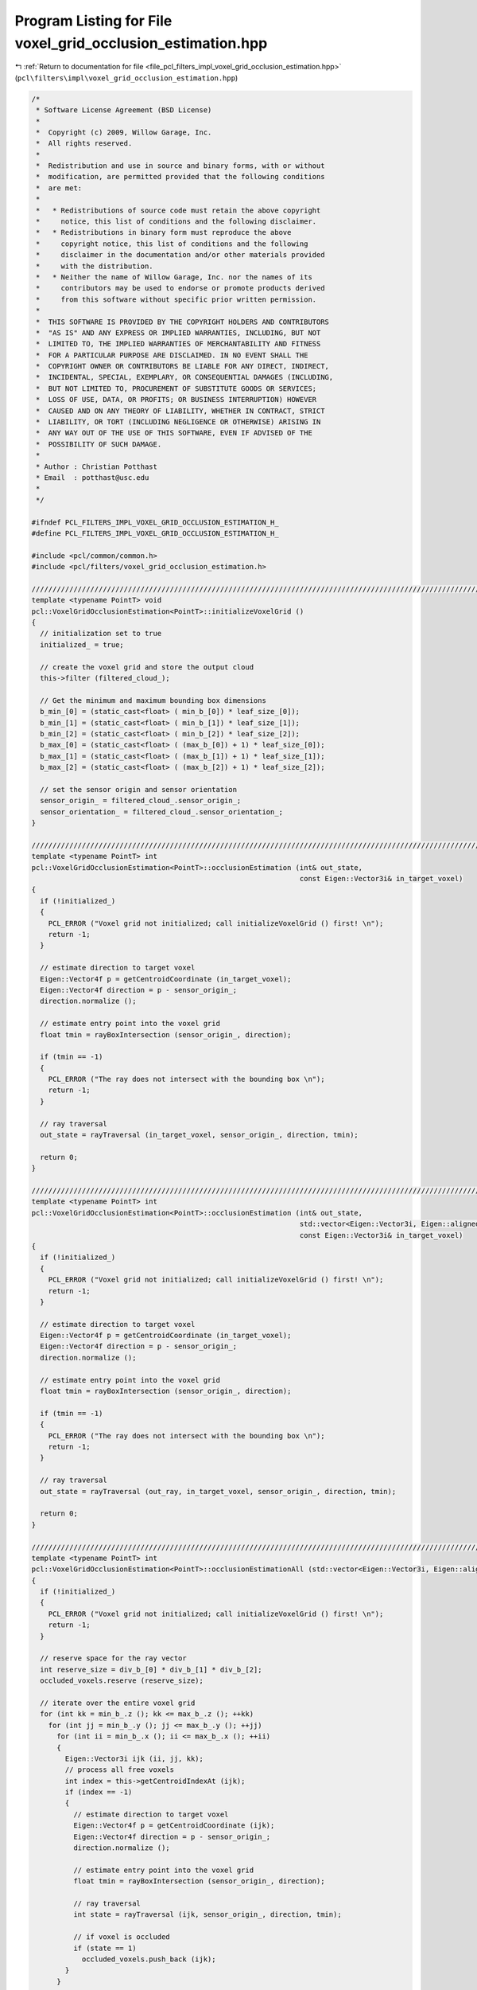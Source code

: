 
.. _program_listing_file_pcl_filters_impl_voxel_grid_occlusion_estimation.hpp:

Program Listing for File voxel_grid_occlusion_estimation.hpp
============================================================

|exhale_lsh| :ref:`Return to documentation for file <file_pcl_filters_impl_voxel_grid_occlusion_estimation.hpp>` (``pcl\filters\impl\voxel_grid_occlusion_estimation.hpp``)

.. |exhale_lsh| unicode:: U+021B0 .. UPWARDS ARROW WITH TIP LEFTWARDS

.. code-block:: cpp

   /*
    * Software License Agreement (BSD License)
    *
    *  Copyright (c) 2009, Willow Garage, Inc.
    *  All rights reserved.
    *
    *  Redistribution and use in source and binary forms, with or without
    *  modification, are permitted provided that the following conditions
    *  are met:
    *
    *   * Redistributions of source code must retain the above copyright
    *     notice, this list of conditions and the following disclaimer.
    *   * Redistributions in binary form must reproduce the above
    *     copyright notice, this list of conditions and the following
    *     disclaimer in the documentation and/or other materials provided
    *     with the distribution.
    *   * Neither the name of Willow Garage, Inc. nor the names of its
    *     contributors may be used to endorse or promote products derived
    *     from this software without specific prior written permission.
    *
    *  THIS SOFTWARE IS PROVIDED BY THE COPYRIGHT HOLDERS AND CONTRIBUTORS
    *  "AS IS" AND ANY EXPRESS OR IMPLIED WARRANTIES, INCLUDING, BUT NOT
    *  LIMITED TO, THE IMPLIED WARRANTIES OF MERCHANTABILITY AND FITNESS
    *  FOR A PARTICULAR PURPOSE ARE DISCLAIMED. IN NO EVENT SHALL THE
    *  COPYRIGHT OWNER OR CONTRIBUTORS BE LIABLE FOR ANY DIRECT, INDIRECT,
    *  INCIDENTAL, SPECIAL, EXEMPLARY, OR CONSEQUENTIAL DAMAGES (INCLUDING,
    *  BUT NOT LIMITED TO, PROCUREMENT OF SUBSTITUTE GOODS OR SERVICES;
    *  LOSS OF USE, DATA, OR PROFITS; OR BUSINESS INTERRUPTION) HOWEVER
    *  CAUSED AND ON ANY THEORY OF LIABILITY, WHETHER IN CONTRACT, STRICT
    *  LIABILITY, OR TORT (INCLUDING NEGLIGENCE OR OTHERWISE) ARISING IN
    *  ANY WAY OUT OF THE USE OF THIS SOFTWARE, EVEN IF ADVISED OF THE
    *  POSSIBILITY OF SUCH DAMAGE.
    *
    * Author : Christian Potthast
    * Email  : potthast@usc.edu
    *
    */
   
   #ifndef PCL_FILTERS_IMPL_VOXEL_GRID_OCCLUSION_ESTIMATION_H_
   #define PCL_FILTERS_IMPL_VOXEL_GRID_OCCLUSION_ESTIMATION_H_
   
   #include <pcl/common/common.h>
   #include <pcl/filters/voxel_grid_occlusion_estimation.h>
   
   //////////////////////////////////////////////////////////////////////////////////////////////////////////////////
   template <typename PointT> void
   pcl::VoxelGridOcclusionEstimation<PointT>::initializeVoxelGrid ()
   {
     // initialization set to true
     initialized_ = true;
     
     // create the voxel grid and store the output cloud
     this->filter (filtered_cloud_);
   
     // Get the minimum and maximum bounding box dimensions
     b_min_[0] = (static_cast<float> ( min_b_[0]) * leaf_size_[0]);
     b_min_[1] = (static_cast<float> ( min_b_[1]) * leaf_size_[1]);
     b_min_[2] = (static_cast<float> ( min_b_[2]) * leaf_size_[2]);
     b_max_[0] = (static_cast<float> ( (max_b_[0]) + 1) * leaf_size_[0]);
     b_max_[1] = (static_cast<float> ( (max_b_[1]) + 1) * leaf_size_[1]);
     b_max_[2] = (static_cast<float> ( (max_b_[2]) + 1) * leaf_size_[2]);
   
     // set the sensor origin and sensor orientation
     sensor_origin_ = filtered_cloud_.sensor_origin_;
     sensor_orientation_ = filtered_cloud_.sensor_orientation_;
   }
   
   //////////////////////////////////////////////////////////////////////////////////////////////////////////////////
   template <typename PointT> int
   pcl::VoxelGridOcclusionEstimation<PointT>::occlusionEstimation (int& out_state,
                                                                   const Eigen::Vector3i& in_target_voxel)
   {
     if (!initialized_)
     {
       PCL_ERROR ("Voxel grid not initialized; call initializeVoxelGrid () first! \n");
       return -1;
     }
   
     // estimate direction to target voxel
     Eigen::Vector4f p = getCentroidCoordinate (in_target_voxel);
     Eigen::Vector4f direction = p - sensor_origin_;
     direction.normalize ();
   
     // estimate entry point into the voxel grid
     float tmin = rayBoxIntersection (sensor_origin_, direction);
   
     if (tmin == -1)
     {
       PCL_ERROR ("The ray does not intersect with the bounding box \n");
       return -1;
     }
   
     // ray traversal
     out_state = rayTraversal (in_target_voxel, sensor_origin_, direction, tmin);
   
     return 0;
   }
   
   //////////////////////////////////////////////////////////////////////////////////////////////////////////////////
   template <typename PointT> int
   pcl::VoxelGridOcclusionEstimation<PointT>::occlusionEstimation (int& out_state,
                                                                   std::vector<Eigen::Vector3i, Eigen::aligned_allocator<Eigen::Vector3i> >& out_ray,
                                                                   const Eigen::Vector3i& in_target_voxel)
   {
     if (!initialized_)
     {
       PCL_ERROR ("Voxel grid not initialized; call initializeVoxelGrid () first! \n");
       return -1;
     }
   
     // estimate direction to target voxel
     Eigen::Vector4f p = getCentroidCoordinate (in_target_voxel);
     Eigen::Vector4f direction = p - sensor_origin_;
     direction.normalize ();
   
     // estimate entry point into the voxel grid
     float tmin = rayBoxIntersection (sensor_origin_, direction);
   
     if (tmin == -1)
     {
       PCL_ERROR ("The ray does not intersect with the bounding box \n");
       return -1;
     }
   
     // ray traversal
     out_state = rayTraversal (out_ray, in_target_voxel, sensor_origin_, direction, tmin);
   
     return 0;
   }
   
   //////////////////////////////////////////////////////////////////////////////////////////////////////////////////
   template <typename PointT> int
   pcl::VoxelGridOcclusionEstimation<PointT>::occlusionEstimationAll (std::vector<Eigen::Vector3i, Eigen::aligned_allocator<Eigen::Vector3i> >& occluded_voxels)
   {
     if (!initialized_)
     {
       PCL_ERROR ("Voxel grid not initialized; call initializeVoxelGrid () first! \n");
       return -1;
     }
   
     // reserve space for the ray vector
     int reserve_size = div_b_[0] * div_b_[1] * div_b_[2];
     occluded_voxels.reserve (reserve_size);
   
     // iterate over the entire voxel grid
     for (int kk = min_b_.z (); kk <= max_b_.z (); ++kk)
       for (int jj = min_b_.y (); jj <= max_b_.y (); ++jj)
         for (int ii = min_b_.x (); ii <= max_b_.x (); ++ii)
         {
           Eigen::Vector3i ijk (ii, jj, kk);
           // process all free voxels
           int index = this->getCentroidIndexAt (ijk);
           if (index == -1)
           {
             // estimate direction to target voxel
             Eigen::Vector4f p = getCentroidCoordinate (ijk);
             Eigen::Vector4f direction = p - sensor_origin_;
             direction.normalize ();
             
             // estimate entry point into the voxel grid
             float tmin = rayBoxIntersection (sensor_origin_, direction);
   
             // ray traversal
             int state = rayTraversal (ijk, sensor_origin_, direction, tmin);
             
             // if voxel is occluded
             if (state == 1)
               occluded_voxels.push_back (ijk);
           }
         }
     return 0;
   }
   
   //////////////////////////////////////////////////////////////////////////////////////////////////////////////////
   template <typename PointT> float
   pcl::VoxelGridOcclusionEstimation<PointT>::rayBoxIntersection (const Eigen::Vector4f& origin, 
                                                                  const Eigen::Vector4f& direction)
   {
     float tmin, tmax, tymin, tymax, tzmin, tzmax;
   
     if (direction[0] >= 0)
     {
       tmin = (b_min_[0] - origin[0]) / direction[0];
       tmax = (b_max_[0] - origin[0]) / direction[0];
     }
     else
     {
       tmin = (b_max_[0] - origin[0]) / direction[0];
       tmax = (b_min_[0] - origin[0]) / direction[0];
     }
   
     if (direction[1] >= 0)
     {
       tymin = (b_min_[1] - origin[1]) / direction[1];
       tymax = (b_max_[1] - origin[1]) / direction[1]; 
     }
     else
     {
       tymin = (b_max_[1] - origin[1]) / direction[1];
       tymax = (b_min_[1] - origin[1]) / direction[1];
     }
   
     if ((tmin > tymax) || (tymin > tmax))
     {
       PCL_ERROR ("no intersection with the bounding box \n");
       tmin = -1.0f;
       return tmin;
     }
   
     if (tymin > tmin)
       tmin = tymin;
     if (tymax < tmax)
       tmax = tymax;
   
     if (direction[2] >= 0)
     {
       tzmin = (b_min_[2] - origin[2]) / direction[2];
       tzmax = (b_max_[2] - origin[2]) / direction[2];
     }
     else
     {
       tzmin = (b_max_[2] - origin[2]) / direction[2];
       tzmax = (b_min_[2] - origin[2]) / direction[2];
     }
   
     if ((tmin > tzmax) || (tzmin > tmax))
     {
       PCL_ERROR ("no intersection with the bounding box \n");
       tmin = -1.0f;
       return tmin;       
     }
   
     if (tzmin > tmin)
       tmin = tzmin;
     if (tzmax < tmax)
       tmax = tzmax;
   
     return tmin;
   }
   
   //////////////////////////////////////////////////////////////////////////////////////////////////////////////////
   template <typename PointT> int
   pcl::VoxelGridOcclusionEstimation<PointT>::rayTraversal (const Eigen::Vector3i& target_voxel,
                                                            const Eigen::Vector4f& origin, 
                                                            const Eigen::Vector4f& direction,
                                                            const float t_min)
   {
     // coordinate of the boundary of the voxel grid
     Eigen::Vector4f start = origin + t_min * direction;
   
     // i,j,k coordinate of the voxel were the ray enters the voxel grid
     Eigen::Vector3i ijk = getGridCoordinatesRound (start[0], start[1], start[2]);
   
     // steps in which direction we have to travel in the voxel grid
     int step_x, step_y, step_z;
   
     // centroid coordinate of the entry voxel
     Eigen::Vector4f voxel_max = getCentroidCoordinate (ijk);
   
     if (direction[0] >= 0)
     {
       voxel_max[0] += leaf_size_[0] * 0.5f;
       step_x = 1;
     }
     else
     {
       voxel_max[0] -= leaf_size_[0] * 0.5f;
       step_x = -1;
     }
     if (direction[1] >= 0)
     {
       voxel_max[1] += leaf_size_[1] * 0.5f;
       step_y = 1;
     }
     else
     {
       voxel_max[1] -= leaf_size_[1] * 0.5f;
       step_y = -1;
     }
     if (direction[2] >= 0)
     {
       voxel_max[2] += leaf_size_[2] * 0.5f;
       step_z = 1;
     }
     else
     {
       voxel_max[2] -= leaf_size_[2] * 0.5f;
       step_z = -1;
     }
   
     float t_max_x = t_min + (voxel_max[0] - start[0]) / direction[0];
     float t_max_y = t_min + (voxel_max[1] - start[1]) / direction[1];
     float t_max_z = t_min + (voxel_max[2] - start[2]) / direction[2];
        
     float t_delta_x = leaf_size_[0] / static_cast<float> (fabs (direction[0]));
     float t_delta_y = leaf_size_[1] / static_cast<float> (fabs (direction[1]));
     float t_delta_z = leaf_size_[2] / static_cast<float> (fabs (direction[2]));
   
     // index of the point in the point cloud
     int index;
   
     while ( (ijk[0] < max_b_[0]+1) && (ijk[0] >= min_b_[0]) && 
             (ijk[1] < max_b_[1]+1) && (ijk[1] >= min_b_[1]) && 
             (ijk[2] < max_b_[2]+1) && (ijk[2] >= min_b_[2]) )
     {
       // check if we reached target voxel
       if (ijk[0] == target_voxel[0] && ijk[1] == target_voxel[1] && ijk[2] == target_voxel[2])
         return 0;
   
       // check if voxel is occupied, if yes return 1 for occluded
       index = this->getCentroidIndexAt (ijk);
       if (index != -1)
         return 1;
   
       // estimate next voxel
       if(t_max_x <= t_max_y && t_max_x <= t_max_z)
       {
         t_max_x += t_delta_x;
         ijk[0] += step_x;
       }
       else if(t_max_y <= t_max_z && t_max_y <= t_max_x)
       {
         t_max_y += t_delta_y;
         ijk[1] += step_y;
       }
       else
       {
         t_max_z += t_delta_z;
         ijk[2] += step_z;
       }
     }
     return 0;
   }
   
   //////////////////////////////////////////////////////////////////////////////////////////////////////////////////
   template <typename PointT> int
   pcl::VoxelGridOcclusionEstimation<PointT>::rayTraversal (std::vector<Eigen::Vector3i, Eigen::aligned_allocator<Eigen::Vector3i> >& out_ray,
                                                            const Eigen::Vector3i& target_voxel,
                                                            const Eigen::Vector4f& origin, 
                                                            const Eigen::Vector4f& direction,
                                                            const float t_min)
   {
     // reserve space for the ray vector
     int reserve_size = div_b_.maxCoeff () * div_b_.maxCoeff ();
     out_ray.reserve (reserve_size);
   
     // coordinate of the boundary of the voxel grid
     Eigen::Vector4f start = origin + t_min * direction;
   
     // i,j,k coordinate of the voxel were the ray enters the voxel grid
     Eigen::Vector3i ijk = getGridCoordinatesRound (start[0], start[1], start[2]);
     //Eigen::Vector3i ijk = this->getGridCoordinates (start_x, start_y, start_z);
   
     // steps in which direction we have to travel in the voxel grid
     int step_x, step_y, step_z;
   
     // centroid coordinate of the entry voxel
     Eigen::Vector4f voxel_max = getCentroidCoordinate (ijk);
   
     if (direction[0] >= 0)
     {
       voxel_max[0] += leaf_size_[0] * 0.5f;
       step_x = 1;
     }
     else
     {
       voxel_max[0] -= leaf_size_[0] * 0.5f;
       step_x = -1;
     }
     if (direction[1] >= 0)
     {
       voxel_max[1] += leaf_size_[1] * 0.5f;
       step_y = 1;
     }
     else
     {
       voxel_max[1] -= leaf_size_[1] * 0.5f;
       step_y = -1;
     }
     if (direction[2] >= 0)
     {
       voxel_max[2] += leaf_size_[2] * 0.5f;
       step_z = 1;
     }
     else
     {
       voxel_max[2] -= leaf_size_[2] * 0.5f;
       step_z = -1;
     }
   
     float t_max_x = t_min + (voxel_max[0] - start[0]) / direction[0];
     float t_max_y = t_min + (voxel_max[1] - start[1]) / direction[1];
     float t_max_z = t_min + (voxel_max[2] - start[2]) / direction[2];
        
     float t_delta_x = leaf_size_[0] / static_cast<float> (fabs (direction[0]));
     float t_delta_y = leaf_size_[1] / static_cast<float> (fabs (direction[1]));
     float t_delta_z = leaf_size_[2] / static_cast<float> (fabs (direction[2]));
   
     // the index of the cloud (-1 if empty)
     int index = -1;
     int result = 0;
   
     while ( (ijk[0] < max_b_[0]+1) && (ijk[0] >= min_b_[0]) && 
             (ijk[1] < max_b_[1]+1) && (ijk[1] >= min_b_[1]) && 
             (ijk[2] < max_b_[2]+1) && (ijk[2] >= min_b_[2]) )
     {
       // add voxel to ray
       out_ray.push_back (ijk);
   
       // check if we reached target voxel
       if (ijk[0] == target_voxel[0] && ijk[1] == target_voxel[1] && ijk[2] == target_voxel[2])
         break;
   
       // check if voxel is occupied
       index = this->getCentroidIndexAt (ijk);
       if (index != -1)
         result = 1;
   
       // estimate next voxel
       if(t_max_x <= t_max_y && t_max_x <= t_max_z)
       {
         t_max_x += t_delta_x;
         ijk[0] += step_x;
       }
       else if(t_max_y <= t_max_z && t_max_y <= t_max_x)
       {
         t_max_y += t_delta_y;
         ijk[1] += step_y;
       }
       else
       {
         t_max_z += t_delta_z;
         ijk[2] += step_z;
       }
     }
     return result;
   }
   
   //////////////////////////////////////////////////////////////////////////////////////////////////////////////////
   #define PCL_INSTANTIATE_VoxelGridOcclusionEstimation(T) template class PCL_EXPORTS pcl::VoxelGridOcclusionEstimation<T>;
   
   #endif    // PCL_FILTERS_IMPL_VOXEL_GRID_OCCLUSION_ESTIMATION_H_

